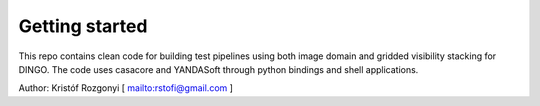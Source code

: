 Getting started
===============

This repo contains clean code for building test pipelines using both image domain and gridded visibility stacking for DINGO. The code uses casacore and YANDASoft through python bindings and shell applications.

Author: Kristóf Rozgonyi [ `<rstofi@gmail.com>`_ ]
